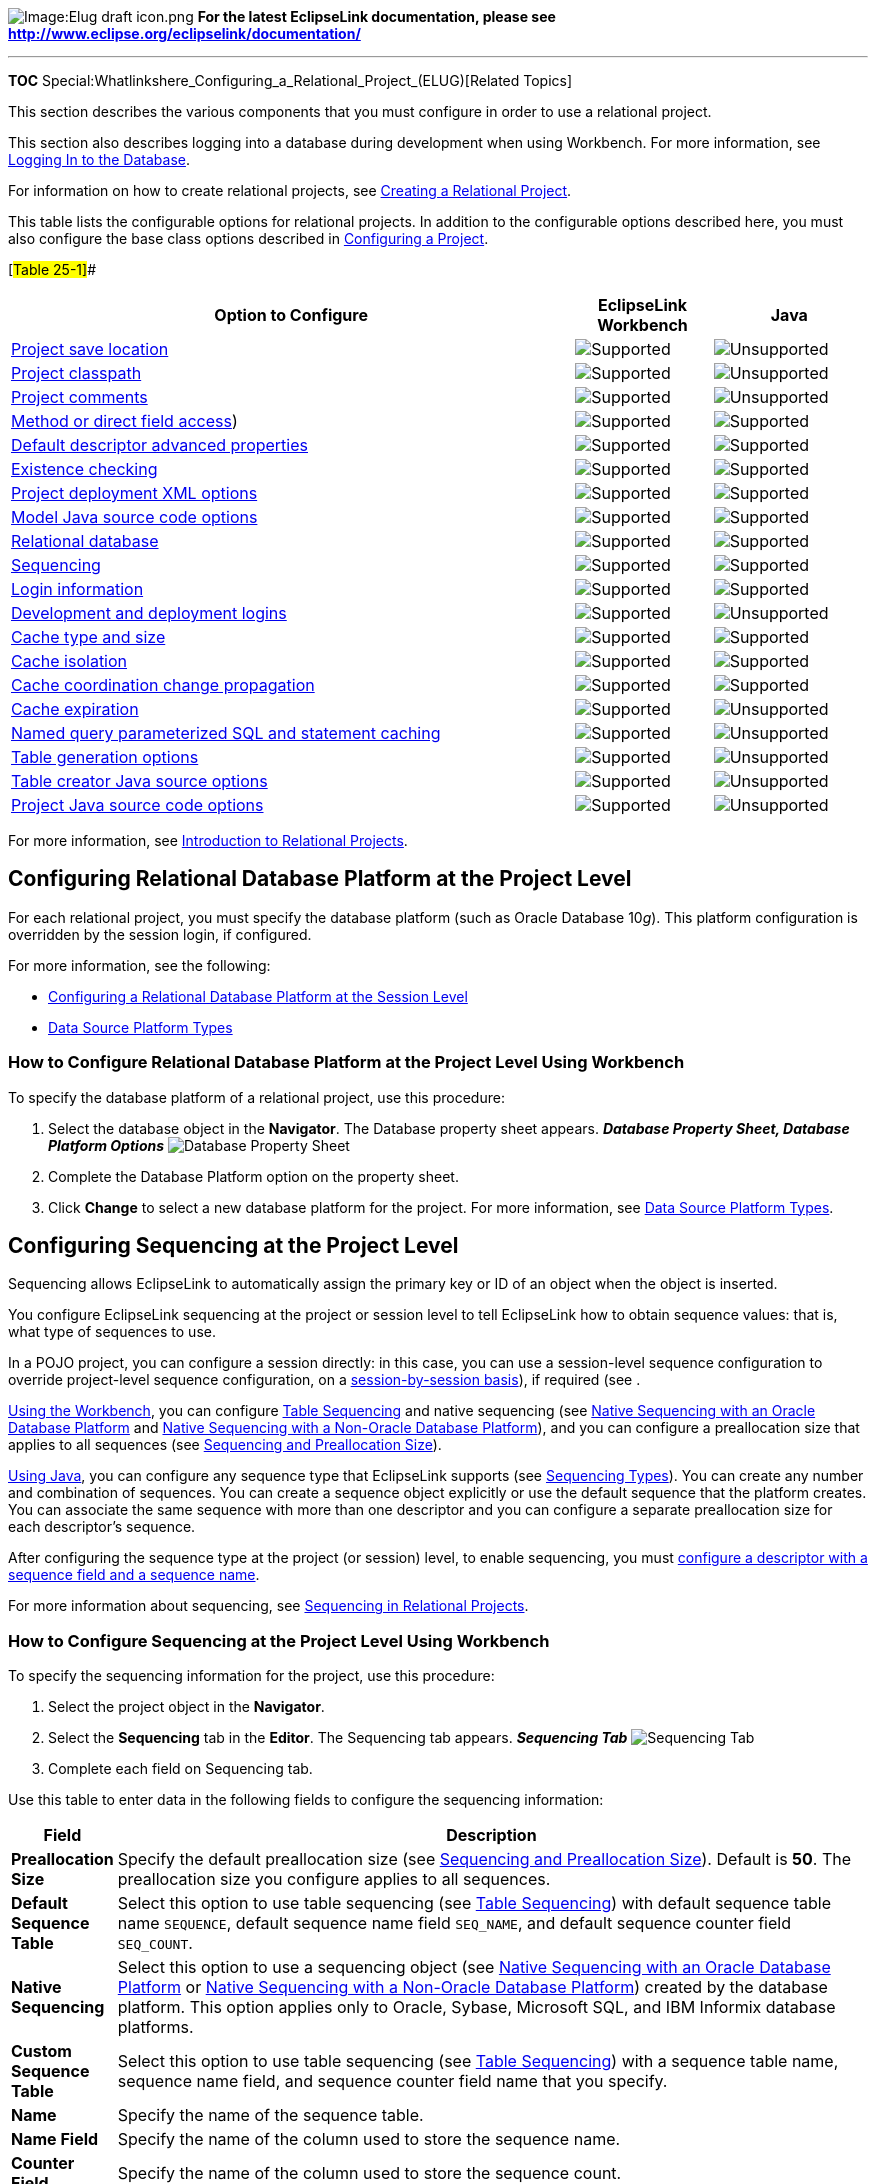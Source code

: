 image:Elug_draft_icon.png[Image:Elug draft
icon.png,title="Image:Elug draft icon.png"] *For the latest EclipseLink
documentation, please see
http://www.eclipse.org/eclipselink/documentation/*

'''''

*TOC*
Special:Whatlinkshere_Configuring_a_Relational_Project_(ELUG)[Related
Topics]

This section describes the various components that you must configure in
order to use a relational project.

This section also describes logging into a database during development
when using Workbench. For more information, see
link:#Logging_In_to_the_Database[Logging In to the Database].

For information on how to create relational projects, see
link:Creating%20a%20Relational%20Project%20(ELUG)[Creating a Relational
Project].

This table lists the configurable options for relational projects. In
addition to the configurable options described here, you must also
configure the base class options described in
link:Configuring%20a%20Project%20(ELUG)[Configuring a Project].

[#Table 25-1]##

[width="100%",cols="<66%,<16%,<18%",options="header",]
|===
|*Option to Configure* |*EclipseLink Workbench* |*Java*
|link:Configuring%20a%20Project%20(ELUG)#Configuring_Project_Save_Location[Project
save location] |image:support.gif[Supported,title="Supported"]
|image:unsupport.gif[Unsupported,title="Unsupported"]

|link:Configuring%20a%20Project%20(ELUG)#Configuring_Project_Classpath[Project
classpath] |image:support.gif[Supported,title="Supported"]
|image:unsupport.gif[Unsupported,title="Unsupported"]

|link:Configuring%20a%20Project%20(ELUG)#Configuring_Project_Comments[Project
comments] |image:support.gif[Supported,title="Supported"]
|image:unsupport.gif[Unsupported,title="Unsupported"]

|link:Configuring%20a%20Project%20(ELUG)#Configuring_Method_or_Direct_Field_Access_at_the_Project_Level[Method
or direct field access]) |image:support.gif[Supported,title="Supported"]
|image:support.gif[Supported,title="Supported"]

|link:Configuring%20a%20Project%20(ELUG)#Configuring_Default_Descriptor_Advanced_Properties[Default
descriptor advanced properties]
|image:support.gif[Supported,title="Supported"]
|image:support.gif[Supported,title="Supported"]

|link:Configuring%20a%20Project%20(ELUG)#Configuring_Existence_Checking_at_the_Project_Level[Existence
checking] |image:support.gif[Supported,title="Supported"]
|image:support.gif[Supported,title="Supported"]

|link:Configuring%20a%20Project%20(ELUG)#Configuring_Project_Deployment_XML_Options[Project
deployment XML options] |image:support.gif[Supported,title="Supported"]
|image:support.gif[Supported,title="Supported"]

|link:Configuring%20a%20Project%20(ELUG)#Configuring_Model_Java_Source_Code_Options[Model
Java source code options]
|image:support.gif[Supported,title="Supported"]
|image:support.gif[Supported,title="Supported"]

|link:#Configuring_Relational_Database_Platform_at_the_Project_Level[Relational
database] |image:support.gif[Supported,title="Supported"]
|image:support.gif[Supported,title="Supported"]

|link:#Configuring_Sequencing_at_the_Project_Level[Sequencing]
|image:support.gif[Supported,title="Supported"]
|image:support.gif[Supported,title="Supported"]

|link:#Configuring_Login_Information_at_the_Project_Level[Login
information] |image:support.gif[Supported,title="Supported"]
|image:support.gif[Supported,title="Supported"]

|link:#Configuring_Development_and_Deployment_Logins[Development and
deployment logins] |image:support.gif[Supported,title="Supported"]
|image:unsupport.gif[Unsupported,title="Unsupported"]

|link:Configuring%20a%20Project%20(ELUG)#Configuring_Cache_Type_and_Size_at_the_Project_Level[Cache
type and size] |image:support.gif[Supported,title="Supported"]
|image:support.gif[Supported,title="Supported"]

|link:Configuring%20a%20Project%20(ELUG)#Configuring_Cache_Isolation_at_the_Project_Level[Cache
isolation] |image:support.gif[Supported,title="Supported"]
|image:support.gif[Supported,title="Supported"]

|link:Configuring%20a%20Project%20(ELUG)#Configuring_Cache_Coordination_Change_Propagation_at_the_Project_Level[Cache
coordination change propagation]
|image:support.gif[Supported,title="Supported"]
|image:support.gif[Supported,title="Supported"]

|link:Configuring%20a%20Project%20(ELUG)#Configuring_Cache_Expiration_at_the_Project_Level[Cache
expiration] |image:support.gif[Supported,title="Supported"]
|image:unsupport.gif[Unsupported,title="Unsupported"]

|link:#Configuring_Named_Query_Parameterized_SQL_and_Statement_Caching_at_the_Project_Level[Named
query parameterized SQL and statement caching]
|image:support.gif[Supported,title="Supported"]
|image:unsupport.gif[Unsupported,title="Unsupported"]

|link:#Configuring_Table_Generation_Options[Table generation options]
|image:support.gif[Supported,title="Supported"]
|image:unsupport.gif[Unsupported,title="Unsupported"]

|link:#Configuring_Table_Creator_Java_Source_Options[Table creator Java
source options] |image:support.gif[Supported,title="Supported"]
|image:unsupport.gif[Unsupported,title="Unsupported"]

|link:#Configuring_Project_Java_Source_Code_Options[Project Java source
code options] |image:support.gif[Supported,title="Supported"]
|image:unsupport.gif[Unsupported,title="Unsupported"]
|===

For more information, see
link:Introduction%20to%20Relational%20Projects%20(ELUG)[Introduction to
Relational Projects].

== Configuring Relational Database Platform at the Project Level

For each relational project, you must specify the database platform
(such as Oracle Database 10__g__). This platform configuration is
overridden by the session login, if configured.

For more information, see the following:

* link:Configuring%20a%20Database%20Login%20(ELUG)#Configuring_a_Relational_Database_Platform_at_the_Session_Level[Configuring
a Relational Database Platform at the Session Level]
* link:Introduction%20to%20Data%20Access%20(ELUG)#Data_Source_Platform_Types[Data
Source Platform Types]

=== How to Configure Relational Database Platform at the Project Level Using Workbench

To specify the database platform of a relational project, use this
procedure:

[arabic]
. Select the database object in the *Navigator*. The Database property
sheet appears. *_Database Property Sheet, Database Platform Options_*
image:dbplat.gif[Database Property Sheet, Database Platform
Options,title="Database Property Sheet, Database Platform Options"]
. Complete the Database Platform option on the property sheet.
. Click *Change* to select a new database platform for the project. For
more information, see
link:Introduction%20to%20Data%20Access%20(ELUG)#Data_Source_Platform_Types[Data
Source Platform Types].

== Configuring Sequencing at the Project Level

Sequencing allows EclipseLink to automatically assign the primary key or
ID of an object when the object is inserted.

You configure EclipseLink sequencing at the project or session level to
tell EclipseLink how to obtain sequence values: that is, what type of
sequences to use.

In a POJO project, you can configure a session directly: in this case,
you can use a session-level sequence configuration to override
project-level sequence configuration, on a
link:Configuring%20a%20Database%20Login%20(ELUG)#Configuring_Sequencing_at_the_Session_Level[session-by-session
basis]), if required (see .

link:#How_to_Configure_Sequencing_at_the_Project_Level_Using_Workbench[Using
the Workbench], you can configure
link:Introduction%20to%20Relational%20Projects%20(ELUG)#Table_Sequencing[Table
Sequencing] and native sequencing (see
link:Introduction%20to%20Relational%20Projects%20(ELUG)#Native_Sequencing_with_an_Oracle_Database_Platform[Native
Sequencing with an Oracle Database Platform] and
link:Introduction%20to%20Relational%20Projects%20(ELUG)#Native_Sequencing_with_a_Non-Oracle_Database_Platform[Native
Sequencing with a Non-Oracle Database Platform]), and you can configure
a preallocation size that applies to all sequences (see
link:Introduction%20to%20Relational%20Projects%20(ELUG)#Sequencing_and_Preallocation_Size[Sequencing
and Preallocation Size]).

link:#How_to_Configure_Sequencing_at_the_Project_Level_Using_Java[Using
Java], you can configure any sequence type that EclipseLink supports
(see
link:Introduction%20to%20Relational%20Projects%20(ELUG)#Sequencing_Types[Sequencing
Types]). You can create any number and combination of sequences. You can
create a sequence object explicitly or use the default sequence that the
platform creates. You can associate the same sequence with more than one
descriptor and you can configure a separate preallocation size for each
descriptor’s sequence.

After configuring the sequence type at the project (or session) level,
to enable sequencing, you must
link:Configuring%20a%20Relational%20Descriptor%20(ELUG)#Configuring_Sequencing_at_the_Descriptor_Level[configure
a descriptor with a sequence field and a sequence name].

For more information about sequencing, see
link:Introduction%20to%20Relational%20Projects%20(ELUG)#Sequencing_in_Relational_Projects[Sequencing
in Relational Projects].

=== How to Configure Sequencing at the Project Level Using Workbench

To specify the sequencing information for the project, use this
procedure:

[arabic]
. Select the project object in the *Navigator*.
. Select the *Sequencing* tab in the *Editor*. The Sequencing tab
appears. *_Sequencing Tab_* image:sequence.gif[Sequencing
Tab,title="Sequencing Tab"]
. Complete each field on Sequencing tab.

Use this table to enter data in the following fields to configure the
sequencing information:

[width="100%",cols="<6%,<94%",options="header",]
|===
|*Field* |*Description*
|*Preallocation Size* |Specify the default preallocation size (see
link:Introduction%20to%20Relational%20Projects%20(ELUG)[Sequencing and
Preallocation Size]). Default is *50*. The preallocation size you
configure applies to all sequences.

|*Default Sequence Table* |Select this option to use table sequencing
(see
link:Introduction%20to%20Relational%20Projects%20(ELUG)#Table_Sequencing[Table
Sequencing]) with default sequence table name `+SEQUENCE+`, default
sequence name field `+SEQ_NAME+`, and default sequence counter field
`+SEQ_COUNT+`.

|*Native Sequencing* |Select this option to use a sequencing object (see
link:Introduction%20to%20Relational%20Projects%20(ELUG)#Native_Sequencing_with_an_Oracle_Database_Platform[Native
Sequencing with an Oracle Database Platform] or
link:Introduction%20to%20Relational%20Projects%20(ELUG)#Native_Sequencing_with_a_Non-Oracle_Database_Platform[Native
Sequencing with a Non-Oracle Database Platform]) created by the database
platform. This option applies only to Oracle, Sybase, Microsoft SQL, and
IBM Informix database platforms.

|*Custom Sequence Table* |Select this option to use table sequencing
(see
link:Introduction%20to%20Relational%20Projects%20(ELUG)#Table_Sequencing[Table
Sequencing]) with a sequence table name, sequence name field, and
sequence counter field name that you specify.

|*Name* |Specify the name of the sequence table.

|*Name Field* |Specify the name of the column used to store the sequence
name.

|*Counter Field* |Specify the name of the column used to store the
sequence count.
|===

=== How to Configure Sequencing at the Project Level Using Java

Using Java, you can configure a project to use multiple, different
sequences, as this exmaple shows.

[#Example 25-1]## *_Configuring Sequencing at the Project Level in
Java_*

[source,java]
----
 // Enable native sequencing for the project as the default. Configured the default
 // preallocation size'''
 project.getLogin().useNativeSequencing();
 project.getLogin().setSequencePreallocationSize(50);

 // Configure the EMP_SEQ to not use preallocation
 DefaultSequence empSequence = new DefaultSequence("EMP_SEQ", 1);
 project.getLogin().addSequence(empSequence);

 // Configure the PROJ_SEQ to use a seperate sequence table
 UnarySequence projSequence = new UnarySequence("PROJ_SEQ_TAB", "COUNTER");
 project.getLogin().addSequence(projSequence);
----

== Configuring Login Information at the Project Level

This section describes how to define a login to a relational database.
After you define a login, you must
link:#Configuring_Development_and_Deployment_Logins[designate its role].

After you
link:#Configuring_Login_Information_at_the_Project_Level[create a login]
and specify it as a
link:#Configuring_Development_and_Deployment_Logins[development login],
you can link:#Logging_In_to_the_Database[log in to a database instance].

=== How to Configure Login Information at the Project Level UsingWorkbench

To create or edit a database login, use this procedure:

[arabic]
. Select the database object in the *Navigator*. The Database property
sheet appears. *_Database Property Sheet, Database Login Fields_*
image:dbdefine.gif[Database Property Sheet, Database Login
Fields,title="Database Property Sheet, Database Login Fields"]
. Click *Add* to create a new Defined Login.
. Complete the Database Login fields on the property sheet.

Use this table to enter data in the following fields on the Database
property sheet to configure the database login:

Field

Description

Defined Logins

Login used to access the database. Click Add to add a new login, or
Remove to delete an existing login.

Driver Class

The JDBC driver to use to connect to the database.

URL

The URL used to connect to the appropriate database.

User Name

The name required to log in to the database.

Password

The password required to log in to the database.

Save Password

Whether or not to save the Password for this Defined Login.

We recommend that you do not save the password with a deployment login.

Note: If you select Save Password, then when you export Java source and
deployment XML, Workbench writes the database password using JCE
encryption (when using JDK 1.4 or later). For information on how to
specify password encryption options, see Configuring Password
Encryption.

Default: unselected.

See Also:

link:#Configuring_Login_Information_at_the_Project_Level[Configuring
Login Information at the Project Level]

link:#Configuring_Relational_Database_Platform_at_the_Project_Level[Configuring
Relational Database Platform at the Project Level]

link:#Configuring_Development_and_Deployment_Logins[Configuring
Development and Deployment Logins]

== Configuring Development and Deployment Logins

This section describes how to designate a defined login’s role. For
information on how to define a login, see
link:#Configuring_Login_Information_at_the_Project_Level[Configuring
Login Information at the Project Level]. EclipseLink recognizes the
following login roles:

* link:#Development_Role[Development Role]
* link:#POJO_Session_Role[POJO Session Role]

*Development Role*

While using Workbench to develop a project (see
link:Introduction%20to%20Projects_(ELUG)#Development_Role[Development
Role]), you must define a login (see
link:#Configuring_Login_Information_at_the_Project_Level[Configuring
Login Information at the Project Level]) and designate it as the
development login. The development login is stored in the EclipseLink
project file. Workbench use the information in the development login
whenever you perform a data source operation from within Workbench. For
example, when you read or write schema information from or to a data
source during application development, the development login information
is never written to a `+sessions.xml+` or `+project.xml+` file and is
overridden by the deployment login (or the session login) at run time.

For more information on how to use a development login to connect to a
database, see link:#Logging_In_to_the_Database[Logging In to the
Database].

*POJO Session Role*

If you are creating a
link:Introduction%20to%20Projects_(ELUG)#POJO_Session_Role[POJO
project], we recommend that you use the `+sessions.xml+` file to store
the sessions your project uses at run time (see
link:Introduction%20to%20Data%20Access%20(ELUG)#Data_Source_Login_Types[Data
Source Login Types]).

=== How to Configure Development and Deployment Logins Using Workbench

To specify different development and deployment database logins, use
this procedure:

[arabic]
. Select the database object in the *Navigator*. The Database property
sheet appears. *_Database Property Sheet, Development and Deployment
Login Options_* image:dblogins.gif[Database Property Sheet, Development
and Deployment Login
Options,title="Database Property Sheet, Development and Deployment Login Options"]
. Complete the Development and Deployment Login options on the property
sheet by selecting from the logins you configured previously.

Use this table to enter data in the following fields on the Database
property sheet to configure the login:

Field

Description

Development Login

The Defined Login to be used by Workbench during development to connect
with the database, and to read or write table information.

For more information on how to use a development login to connect to a
database, see Logging In to the Database.

Deployment Login

The Defined Login to be used by your EclipseLink-enabled application
during deployment.

See Also:

link:#Configuring_Development_and_Deployment_Logins[Configuring
Development and Deployment Logins]

link:Introduction%20to%20Projects_(ELUG)#Development_Role[Development
Role]

== Logging In to the Database

Using Workbench, after you
link:#Configuring_Login_Information_at_the_Project_Level[create a login]
and specify it as a
link:#Configuring_Development_and_Deployment_Logins[development login],
you can log in to a database instance.

You must log in to the database before importing or exporting table
information.

To log in to the database using Workbench, use one of the following
procedures:

* Select the database object in the *Navigator* and click *Login*
image:loginbtn.gif[Database Login button,title="Database Login button"].
Workbench logs in to the database.
* Right-click on the database object in the *Navigator* and choose *Log
In to Database* from the context menu, or choose *Selected > Log In to
Database* from the menu.

image:logindb.gif[Database Logged In
icon,title="Database Logged In icon"] The database icon in the Navigator
window changes to indicate you are now logged in to the database.

== Configuring Named Query Parameterized SQL and Statement Caching at the Project Level

You can configure EclipseLink to use parameterized SQL (parameter
binding) and prepared statement caching for all named queries and
finders.

By default, EclipseLink uses parameterized SQL.

The use of parameterized SQL lets you create and store queries that are
complete except for one or more bound parameters. The EclipseLink
runtime binds the current parameter values when executing the query.
This approach avoids the preparation of SQL execution and, thus,
improves the performance of frequently executed SQL statements.

This section describes configuring parameterized SQL and statement
caching options at the project level. This configuration applies to
_all_ named queries or finders (see
link:Introduction%20to%20EclipseLink%20Queries%20(ELUG)[Named Queries])
you create on the descriptors in this project–not to all queries in
general or write operations.

You can also configure parameterized SQL and statement caching options
at the named query or finder-level to override this project-level
configuration on a query-by-query basis (see
link:Configuring%20a%20Descriptor%20(ELUG)#Configuring_Named_Query_Options[Configuring
Named Query Options]) or at the session login-level (see
link:Configuring%20a%20Database%20Login%20(ELUG)#Configuring_JDBC_Options[Configuring
JDBC Options]).

For more information, see
link:Optimizing%20the%20EclipseLink%20Application%20(ELUG)#How_to_Use_Parameterized_SQL_(Parameter_Binding)_and_Prepared_Statement_Caching_for_Optimization[How
to Use Parameterized SQL (Parameter Binding) and Prepared Statement
Caching for Optimization].

[width="100%",cols="<100%",]
|===
|*Note*: For applications using a Java EE data source or external
connection pool, you must configure statement caching in the Java EE
server’s data source–not in EclipseLink.
|===

This table summarizes which projects support parameterized SQL and
statement caching configuration.

[#Table 25-2]## *_Project Support for Default Named Query Caching and
Binding_*

[width="100%",cols="<11%,<69%,<20%",options="header",]
|===
|*Descriptor*
|*link:#How_to_Configure_Named_Query_Parameterized_SQL_and_Statement_Caching_at_the_Project_Level_Using_Workbench[How
to use the Workbench]* |*How to Use Java*
|Relational Projects |image:support.gif[Supported.,title="Supported."]
|image:support.gif[Supported.,title="Supported."]

|EIS Projects |image:unsupport.gif[Unsupported,title="Unsupported"]
|image:unsupport.gif[Unsupported,title="Unsupported"]

|XML Projects |image:unsupport.gif[Unsupported,title="Unsupported"]
|image:unsupport.gif[Unsupported,title="Unsupported"]
|===

=== How to Configure Named Query Parameterized SQL and Statement Caching at the Project Level Using Workbench

To specify the named query options, use this procedure:

[arabic]
. Select the project object in the *Navigator*.
. Select the *Defaults* tab in the *Editor*. The Defaults tab appears.
[#Figure 25-5]##*_Defaults Tab, Named Queries Options_*
image:nmdqropt.gif[Defaults Tab, Named Queries
Options,title="Defaults Tab, Named Queries Options"]
. Complete the *Named Query* options on the tab.

Use this table to enter data in following fields on the Defaults tab to
specify the named query options for newly created descriptors.:

[width="100%",cols="<21%,<79%",options="header",]
|===
|*Field* |*Description*
|*Cache All Statements* |Caches the query’s prepared statement in the
EclipseLink statement cache.

|*Bind All Parameters* |By default, EclipseLink binds all of the query’s
parameters. Deselect this option to disable binding.
|===

See Also:

link:#Configuring_Named_Query_Parameterized_SQL_and_Statement_Caching_at_the_Project_Level[Configuring
Named Query Parameterized SQL and Statement Caching at the Project
Level]

link:Configuring%20a%20Project%20(ELUG)[Configuring a Project]

== Configuring Table Generation Options

Using Workbench, you can configure options that apply when you generate
database tables from the descriptors you define in your Workbench
project. The resulting tables and columns will conform to the naming
restrictions of the project’s target database.

=== How to Configure Table Generation Options Using Workbench

To specify the default table generation options, use this procedure:

[arabic]
. Select the project object in the *Navigator*.
. Select the *Options* tab in the *Editor*. The Options tab appears.
[#Figure 25-6]##*_Options Tab, Table Generation Options_*
image:prjtbgen.gif[Options Tab, Table Generation
Options,title="Options Tab, Table Generation Options"]
. Complete the fields on the Table Generation defaults on the tab.

Use this table to enter data in the following fields to specify the
default export and generation options.

[width="100%",cols="<32%,<68%",options="header",]
|===
|*Field* |*Description*
|*Default Primary Key* |Enter the default name to use when generating
primary keys.

|*Primary Key Search Pattern* |Enter the default search pattern to use
when generating primary keys.
|===

== Configuring Table Creator Java Source Options

Using Workbench, you can configure options that apply when you export
Java source code that you can use to create database tables.

=== How to Configure Table Creator Java Source Options Using Workbench

To specify the default Java code generation options, use this procedure:

[arabic]
. Select the project object in the *Navigator*.
. Select the *Options* tab in the *Editor*. The Options tab appears.
[#Figure 25-7]##*_Options Tab, Table Creator Java Source Options_*
image:prjtblcrt.gif[Options Tab, Table Creator Java Source
Options,title="Options Tab, Table Creator Java Source Options"]
. Complete the fields on the Table Creator Java Source defaults on the
tab.

Use this table to enter data in the following fields to specify the
default table creator options.

[width="100%",cols="<20%,<80%",options="header",]
|===
|*Field* |*Description*
|*Class Name* |Base class name to use when generating table’s Java
source code from the project.

|*Root Directory* |Directory for storing the generated source code.
|===

== Configuring Project Java Source Code Options

Using Workbench, you can export a project as Java source. You can
configure the class name and root directory that Workbench uses when
exporting the project to Java source code.

For more information on exporting a project as Java source, see
link:Creating%20a%20Relational%20Project%20(ELUG)#How_to_Export_Project_Java_Source_Using_Workbench[How
to Export Project Java Source Using Workbench].

=== How to Configure Project Java Source Code Options Using Workbench

To specify the default Java code generation options, use this procedure:

[arabic]
. Select the project object in the *Navigator*.
. Select the *Options* tab in the *Editor*. The Options tab
appears.[#Figure 25-8]## *_Options Tab, Project Java Source Options_*
image:prjavasrc.gif[Options Tab, Project Java Source
Options,title="Options Tab, Project Java Source Options"]
. Complete the fields on the Project Java Source defaults on the tab.

Use this table to enter data in the following fields to specify the
default export and generation options:

[width="100%",cols="<22%,<78%",options="header",]
|===
|*Field* |*Description*
|*Class Name* |Base class name to use when generating Java source code
from the project.

|*Root Directory* |Directory for storing the generated source code.
|===

'''''

_link:EclipseLink_User's_Guide_Copyright_Statement[Copyright Statement]_

Category:_EclipseLink_User's_Guide[Category: EclipseLink User’s Guide]
Category:_Release_1[Category: Release 1] Category:_Task[Category: Task]
Category:_ORM[Category: ORM]
